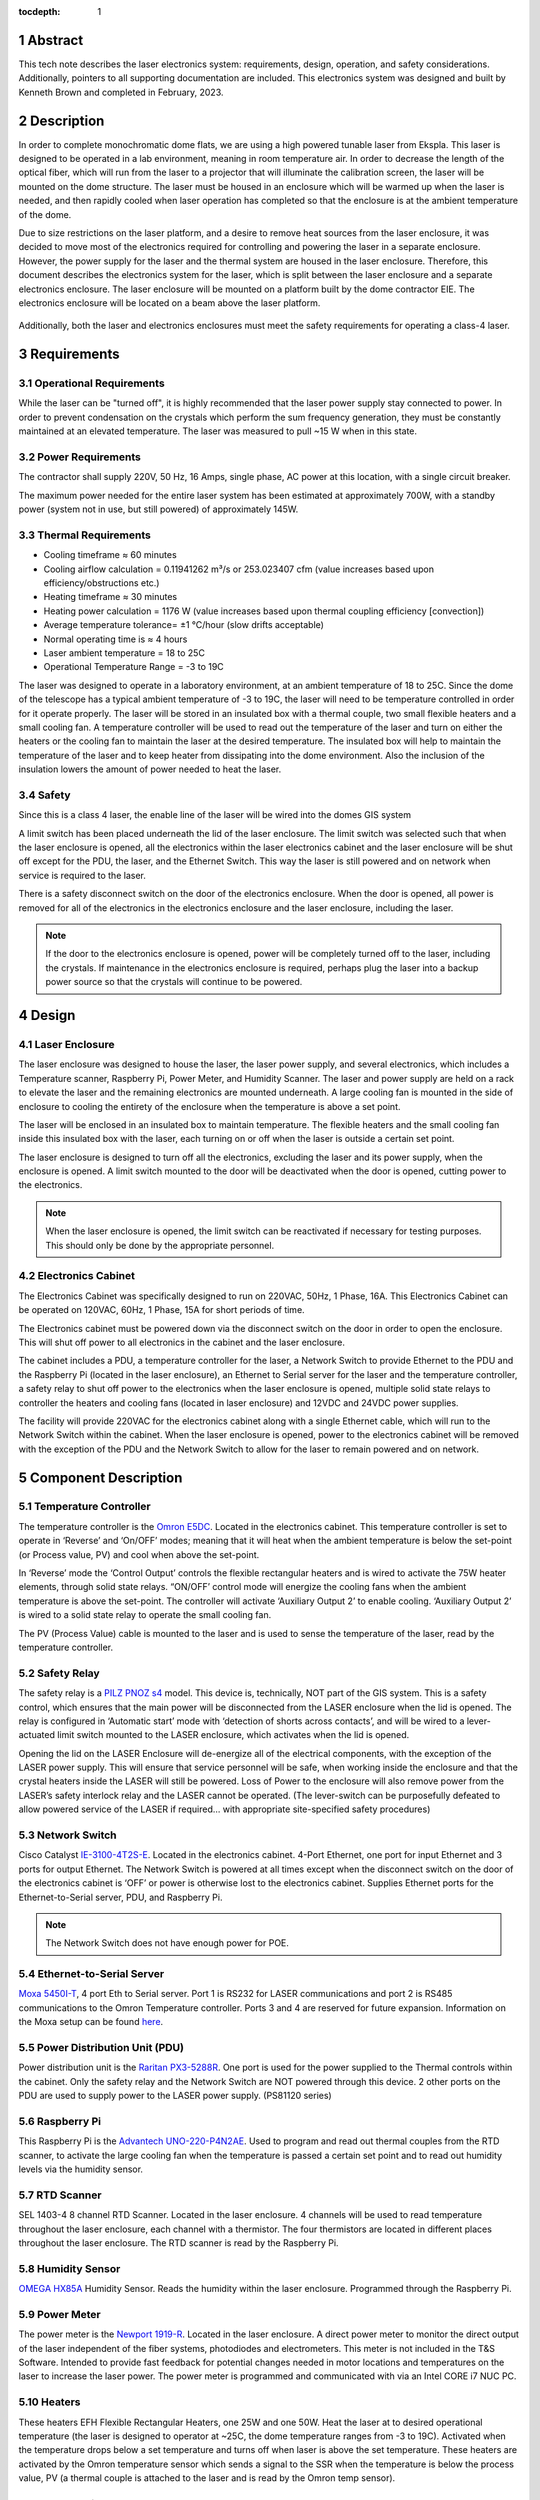 :tocdepth: 1

.. sectnum::

.. Metadata such as the title, authors, and description are set in metadata.yaml


Abstract
========

This tech note describes the laser electronics system: requirements, design, operation, and safety considerations. Additionally, pointers to all supporting documentation are included. This electronics system was designed and built by Kenneth Brown and completed in February, 2023.

Description
===========
In order to complete monochromatic dome flats, we are using a high powered tunable laser from Ekspla. This laser is designed to be operated in a lab environment, meaning in room temperature air. In order to decrease the length of the optical fiber, which will run from the laser to a projector that will illuminate the calibration screen, the laser will be mounted on the dome structure. The laser must be housed in an enclosure which will be warmed up when the laser is needed, and then rapidly cooled when laser operation has completed so that the enclosure is at the ambient temperature of the dome.

Due to size restrictions on the laser platform, and a desire to remove heat sources from the laser enclosure, it was decided to move most of the electronics required for controlling and powering the laser in a separate enclosure. However, the power supply for the laser and the thermal system are housed in the laser enclosure. Therefore, this document describes the electronics system for the laser, which is split between the laser enclosure and a separate electronics enclosure. The laser enclosure will be mounted on a platform built by the dome contractor EIE. The electronics enclosure will be located on a beam above the laser platform.

.. figure:: /_static/mounting.png
 :name: mounting
 :target: ../_images/mounting.png
 :alt: mounting
 :scale: 50 %

Additionally, both the laser and electronics enclosures must meet the safety requirements for operating a class-4 laser.

Requirements
============

Operational Requirements
------------------------
While the laser can be "turned off", it is highly recommended that the laser power supply stay connected to power. In order to prevent condensation on the crystals which perform the sum frequency generation, they must be constantly maintained at an elevated temperature. The laser was measured to pull ~15 W when in this state. 

Power Requirements
------------------
The contractor shall supply 220V, 50 Hz, 16 Amps, single phase, AC power at this location, with a single circuit breaker.

The maximum power needed for the entire laser system has been estimated at approximately 700W, with a standby power (system not in use, but still powered) of approximately 145W.

Thermal Requirements
--------------------

- Cooling timeframe ≈ 60 minutes
- Cooling airflow calculation = 0.11941262 m³/s or 253.023407 cfm (value increases based upon efficiency/obstructions etc.)
- Heating timeframe ≈ 30 minutes
- Heating power calculation = 1176 W (value increases based upon thermal coupling efficiency [convection])
- Average temperature tolerance= ±1 °C/hour (slow drifts acceptable)
- Normal operating time is ≈ 4 hours
- Laser ambient temperature = 18 to 25C
-	Operational Temperature Range = -3 to 19C

The laser was designed to operate in a laboratory environment, at an ambient temperature of 18 to 25C. Since the dome of the telescope has a typical ambient temperature of -3 to 19C, the laser will need to be temperature controlled in order for it operate properly. The laser will be stored in an insulated box with a thermal couple, two small flexible heaters and a small cooling fan. A temperature controller will be used to read out the temperature of the laser and turn on either the heaters or the cooling fan to maintain the laser at the desired temperature. The insulated box will help to maintain the temperature of the laser and to keep heater from dissipating into the dome environment. Also the inclusion of the insulation lowers the amount of power needed to heat the laser.

Safety
------
Since this is a class 4 laser, the enable line of the laser will be wired into the domes GIS system

A limit switch has been placed underneath the lid of the laser enclosure. The limit switch was selected such that when the laser enclosure is opened, all the electronics within the laser electronics cabinet and the laser enclosure will be shut off except for the PDU, the laser, and the Ethernet Switch. This way the laser is still powered and on network when service is required to the laser.

There is a safety disconnect switch on the door of the electronics enclosure. When the door is opened, all power is removed for all of the electronics in the electronics enclosure and the laser enclosure, including the laser.

.. note::

  If the door to the electronics enclosure is opened, power will be completely turned off to the laser, including the crystals. If maintenance in the electronics enclosure is required, perhaps plug the laser into a backup power source so that the crystals will continue to be powered.


Design
======

.. figure:: /_static/Laser_Block_Diagram_Updated_Jan2024.png
 :name: Laser_Block_Diagram_Updated_Jan2024
 :target: ../_images/Laser_Block_Diagram_Updated_Jan2024.png
 :alt: Laser_Block_Diagram_Updated_Jan2024
 :scale: 50 %

Laser Enclosure
---------------
The laser enclosure was designed to house the laser, the laser power supply, and several electronics, which includes a Temperature scanner, Raspberry Pi, Power Meter, and Humidity Scanner. The laser and power supply are held on a rack to elevate the laser and the remaining electronics are mounted underneath. A large cooling fan is mounted in the side of enclosure to cooling the entirety of the enclosure when the temperature is above a set point. 

The laser will be enclosed in an insulated box to maintain temperature. The flexible heaters and the small cooling fan inside this insulated box with the laser, each turning on or off when the laser is outside a certain set point. 

The laser enclosure is designed to turn off all the electronics, excluding the laser and its power supply, when the enclosure is opened. A limit switch mounted to the door will be deactivated when the door is opened, cutting power to the electronics. 

.. note::

  When the laser enclosure is opened, the limit switch can be reactivated if necessary for testing purposes. This should only be done by the appropriate personnel.

.. figure:: /_static/Laser Enclosure.png
 :name: Laser Enclosure
 :target: ../_images/Laser Enclosure.png
 :alt: Laser Enclosure
 :scale: 100 %

Electronics Cabinet
-------------------
The Electronics Cabinet was specifically designed to run on 220VAC, 50Hz, 1 Phase, 16A. This Electronics Cabinet can be operated on 120VAC, 60Hz, 1 Phase, 15A for short periods of time.

The Electronics cabinet must be powered down via the disconnect switch on the door in order to open the enclosure. This will shut off power to all electronics in the cabinet and the laser enclosure.

The cabinet includes a PDU, a temperature controller for the laser, a Network Switch to provide Ethernet to the PDU and the Raspberry Pi (located in the laser enclosure), an Ethernet to Serial server for the laser and the temperature controller, a safety relay to shut off power to the electronics when the laser enclosure is opened, multiple solid state relays to controller the heaters and cooling fans (located in laser enclosure) and 12VDC and 24VDC power supplies. 

The facility will provide 220VAC for the electronics cabinet along with a single Ethernet cable, which will run to the Network Switch within the cabinet. When the laser enclosure is opened, power to the electronics cabinet will be removed with the exception of the PDU and the Network Switch to allow for the laser to remain powered and on network.

.. figure:: /_static/as_built.png
 :name: as_built
 :target: ../_images/as_built.png
 :alt: as_built
 :scale: 50 %

Component Description
=====================

Temperature Controller
----------------------
The temperature controller is the `Omron E5DC <https://assets.omron.com/m/249385e26c54a37e/original/E5_C-Series-Digital-Temperature-Controller-Datasheet.pdf>`__. Located in the electronics cabinet. This temperature controller is set to operate in ‘Reverse’ and ‘On/OFF’ modes; meaning that it will heat when the ambient temperature is below the set-point (or Process value, PV) and cool when above the set-point. 

In ‘Reverse’ mode the ‘Control Output’ controls the flexible rectangular heaters and is wired to activate the 75W heater elements, through solid state relays. “ON/OFF’ control mode will energize the cooling fans when the ambient temperature is above the set-point. The controller will activate ‘Auxiliary Output 2’ to enable cooling. ‘Auxiliary Output 2’ is wired to a solid state relay to operate the small cooling fan.

The PV (Process Value) cable is mounted to the laser and is used to sense the temperature of the laser, read by the temperature controller. 

Safety Relay
------------
The safety relay is a `PILZ PNOZ s4 <https://www.farnell.com/datasheets/1679412.pdf>`__ model. This device is, technically, NOT part of the GIS system. This is a safety control, which ensures that the main power will be disconnected from the LASER enclosure when the lid is opened. The relay is configured in ‘Automatic start’ mode with ‘detection of shorts across contacts’, and will be wired to a lever-actuated limit switch mounted to the LASER enclosure, which activates when the lid is opened. 

Opening the lid on the LASER Enclosure will de-energize all of the electrical components, with the exception of the LASER power supply. This will ensure that service personnel will be safe, when working inside the enclosure and that the crystal heaters inside the LASER will still be powered. Loss of Power to the enclosure will also remove power from the LASER’s safety interlock relay and the LASER cannot be operated. (The lever-switch can be purposefully defeated to allow powered service of the LASER if required… with appropriate site-specified safety procedures) 

Network Switch
--------------
Cisco Catalyst `IE-3100-4T2S-E <https://www.cisco.com/c/en/us/products/collateral/networking/industrial-switches/catalyst-ie3100-rugged-series/catalyst-ie3100-rugged-series-ds.pdf>`__. Located in the electronics cabinet. 4-Port Ethernet, one port for input Ethernet and 3 ports for output Ethernet. The Network Switch is powered at all times except when the disconnect switch on the door of the electronics cabinet is ‘OFF’ or power is otherwise lost to the electronics cabinet. Supplies Ethernet ports for the Ethernet-to-Serial server, PDU, and Raspberry Pi. 

.. note::

  The Network Switch does not have enough power for POE. 

Ethernet-to-Serial Server
-------------------------
`Moxa 5450I-T <http://store.express-inc.com/pdf/nport5400-usermanual.pdf>`__, 4 port Eth to Serial server. Port 1 is RS232 for LASER communications and port 2 is RS485 communications to the Omron Temperature controller. Ports 3 and 4 are reserved for future expansion. Information on the Moxa setup can be found `here <https://ts-electrometer.lsst.io/developer-guide/developer-guide.html#moxa-serial-to-ethernet-converter>`__.

Power Distribution Unit (PDU)
-----------------------------
Power distribution unit is the `Raritan PX3-5288R <https://cdn.raritan.com/product-selector/pdus/PX3-5288R/PX3-5288R-spec.pdf>`__. One port is used for the power supplied to the Thermal controls within the cabinet. Only the safety relay and the Network Switch are NOT powered through this device. 2 other ports on the PDU are used to supply power to the LASER power supply. (PS81120 series)

Raspberry Pi
------------
This Raspberry Pi is the `Advantech UNO-220-P4N2AE <https://www.mouser.com/datasheet/2/638/UNO_220_P4N2AE_DS_012822_2022012818282020230209024-3136364.pdf>`__. Used to program and read out thermal couples from the RTD scanner, to activate the large cooling fan when the temperature is passed a certain set point and to read out humidity levels via the humidity sensor. 

RTD Scanner
-----------
SEL 1403-4 8 channel RTD Scanner. Located in the laser enclosure. 4 channels will be used to read temperature throughout the laser enclosure, each channel with a thermistor. The four thermistors are located in different places throughout the laser enclosure. The RTD scanner is read by the Raspberry Pi. 

Humidity Sensor
---------------
`OMEGA HX85A <https://assets.omega.com/pdf/test-and-measurement-equipment/humidity/humidity-meters/HX80A.pdf>`__ Humidity Sensor. Reads the humidity within the laser enclosure. Programmed through the Raspberry Pi. 

Power Meter
-----------
The power meter is the `Newport 1919-R <https://www.newport.com/medias/sys_master/images/images/h36/h42/8945211080734/1919-R-Power-Energy-Meter-Datasheet.pdf>`__. Located in the laser enclosure. A direct power meter to monitor the direct output of the laser independent of the fiber systems, photodiodes and electrometers. This meter is not included in the T&S Software. Intended to provide fast feedback for potential changes needed in motor locations and temperatures on the laser to increase the laser power. The power meter is programmed and communicated with via an Intel CORE i7 NUC PC.

Heaters
-------
These heaters EFH Flexible Rectangular Heaters, one 25W and one 50W. Heat the laser at to desired operational temperature (the laser is designed to operator at ~25C, the dome temperature ranges from -3 to 19C). Activated when the temperature drops below a set temperature and turns off when laser is above the set temperature. These heaters are activated by the Omron temperature sensor which sends a signal to the SSR when the temperature is below the process value, PV (a thermal couple is attached to the laser and is read by the Omron temp sensor). 

Small Cooling Fan
-----------------
Circuit-Test Electronics `CFA1158038HS <http://www.circuittest.com/Media/Data/Specifications/S-AC_Fans_A0838_Series.pdf>`__, AC powered cooling fan. This fan is for cooling the laser when the temperature exceeds the set point temperature. Activated when the temperature of the laser rises above the set temperature and turns off when the temperature drops below the set point. The Omron temperature sensor sends a signal to a SSR when the temperature is below the PV. 

Large Cooling Fan
-----------------
Mechatronics Fan Group `UF200BMB23-H2C2A-B1 <https://www.mechatronics.com/pdf/UF200BMB-H2.pdf>`__, AC powered cooling fan, mounted within the wall of the Laser Enclosure. This fan is for cooling the laser enclosure when the temperature of the laser enclosure exceeds a set temperature. Activated when the temperature of the laser enclosure is higher than set point. The RTD scanner has multiple thermistors connected to multiple places in the laser enclosure, the temperatures are then read by the Raspberry Pi. The large cooling fan is then turned on when the Raspberry Pi reads the average temperature is higher than the set point and sends a signal to a SSR which turns on the large cooling fan.

Operation
==========

.. table:: IP Addresses

   +--------------+-------------------+---------------------------------------+-------------------+-----------------+
   | Component    | MAC address       | DHCP name                             | Static IP Address | TTS IP Adddress | 
   +--------------+-------------------+---------------------------------------+-------------------+-----------------+
   | PDU          | 0C 73 EB B0 67 36 | laserpdu.tu.lsst.org                  | 192.168.1.100     | 140.252.147.98  |
   +--------------+-------------------+---------------------------------------+-------------------+-----------------+
   | Moxa         | 00 90 E8 A3 B1 13 | lanToSerialConverterLaser.tu.lsst.org | 192.168.127.254   | 140.252.147.121 |
   +--------------+-------------------+---------------------------------------+-------------------+-----------------+
   | Cisco Switch | 20 CF AE 64 5E A0 | laserNetworkSwitch.tu.lsst.org        | 192.168.1.35      | 140.252.147.99  |
   +--------------+-------------------+---------------------------------------+-------------------+-----------------+
   | Raspberry Pi | E4 5f 01 35 d2 0d | laserRpi.tu.lsst.org                  | 168.254.40.34     | 140.252.147.122 |
   +--------------+-------------------+---------------------------------------+-------------------+-----------------+

.. table:: The PDU outlet numbering

   +--------+--------------------+
   | Outlet | Name               |
   +--------+--------------------+
   | 3      | Thermal Controls   |
   +--------+--------------------+
   | 7      | Laser (1/2)        |
   +--------+--------------------+ 
   | 8      | Laser (2/2)        |
   +--------+--------------------+     

.. note::

  The heaters and cooling fans **MUST NOT** be run for more than brief periods on 120VAC, they may be permanently damaged! If there must be an extended period of usage at 120VAC, CB203, CB204, CB205, CB206 can be set to OFF. No heating/cooling will be available but all other functions will be available.

Additional Documentation
========================
Initial documentation for the whole laser system, including the laser enclosure, was done on `Confluence <https://confluence.lsstcorp.org/display/LTS/Calibration+LASER+Cabinet>`__, and additional notes for the electronics was documented `here <https://confluence.lsstcorp.org/display/LTS/Requirements+and+Notes+for+Enclosure+Thermal+Controls>`__.

Docushare: https://docushare.lsst.org/docushare/dsweb/View/Collection-13124


.. Make in-text citations with: :cite:`bibkey`.
.. Uncomment to use citations
.. .. rubric:: References
.. 
.. .. bibliography:: local.bib lsstbib/books.bib lsstbib/lsst.bib lsstbib/lsst-dm.bib lsstbib/refs.bib lsstbib/refs_ads.bib
..    :style: lsst_aa
